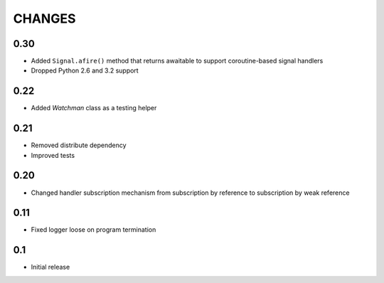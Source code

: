 
CHANGES
=======

0.30
----

*   Added ``Signal.afire()`` method that returns awaitable to support
    coroutine-based signal handlers
*   Dropped Python 2.6 and 3.2 support

0.22
----

*   Added `Watchman` class as a testing helper

0.21
----

*   Removed distribute dependency
*   Improved tests

0.20
----

*   Changed handler subscription mechanism from subscription by reference to
    subscription by weak reference

0.11
----

*   Fixed logger loose on program termination

0.1
---

*   Initial release
